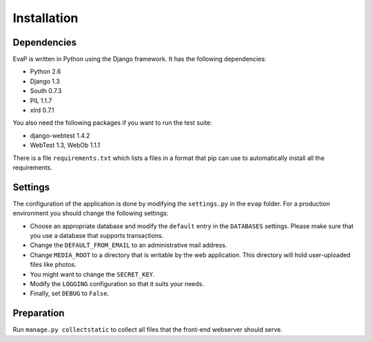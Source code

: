 Installation
============

Dependencies
------------

EvaP is written in Python using the Django framework. It has the following 
dependencies:

- Python 2.6
- Django 1.3
- South 0.7.3
- PIL 1.1.7
- xlrd 0.7.1

You also need the following packages if you want to run the test suite:

- django-webtest 1.4.2
- WebTest 1.3, WebOb 1.1.1

There is a file ``requirements.txt`` which lists a files in a format that pip 
can use to automatically install all the requirements.

Settings
--------

The configuration of the application is done by modifying the ``settings.py`` 
in the ``evap`` folder. For a production environment you should change the 
following settings:

- Choose an appropriate database and modify the ``default`` entry in the 
  ``DATABASES`` settings. Please make sure that you use a database that 
  supports transactions.
- Change the ``DEFAULT_FROM_EMAIL`` to an administrative mail address.
- Change ``MEDIA_ROOT`` to a directory that is writable by the web application.
  This directory will hold user-uploaded files like photos.
- You might want to change the ``SECRET_KEY``.
- Modify the ``LOGGING`` configuration so that it suits your needs.
- Finally, set ``DEBUG`` to ``False``.

Preparation
-----------

Run ``manage.py collectstatic`` to collect all files that the front-end 
webserver should serve.
